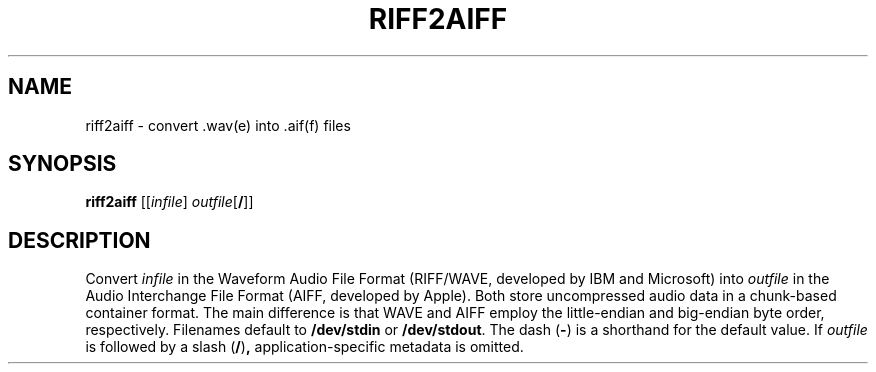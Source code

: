 .\" Man page for the command riff2aiff of the Tonbandfetzen tool box
.TH RIFF2AIFF 1 2010\(en2022 "Jan Berges" "Tonbandfetzen Manual"
.SH NAME
riff2aiff \- convert .wav(e) into .aif(f) files
.SH SYNOPSIS
.BI riff2aiff
.RI [[ infile ]
.IR outfile [\fB/\fR]]
.SH DESCRIPTION
.PP
Convert
.IR infile
in the Waveform Audio File Format (RIFF/WAVE, developed by IBM and Microsoft) into
.IR outfile
in the Audio Interchange File Format (AIFF, developed by Apple).
Both store uncompressed audio data in a chunk-based container format.
The main difference is that WAVE and AIFF employ the little-endian and big-endian byte order, respectively.
Filenames default to
.BR /dev/stdin
or
.BR /dev/stdout .
The dash
.RB ( - )
is a shorthand for the default value.
If
.IR outfile
is followed by a slash
.RB ( / ) ,
application-specific metadata is omitted.
